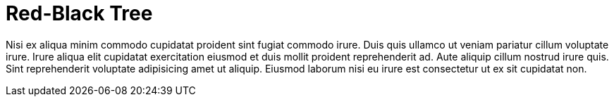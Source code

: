 = Red-Black Tree

Nisi ex aliqua minim commodo cupidatat proident sint fugiat commodo irure. Duis quis ullamco ut veniam pariatur cillum voluptate irure. Irure aliqua elit cupidatat exercitation eiusmod et duis mollit proident reprehenderit ad. Aute aliquip cillum nostrud irure quis. Sint reprehenderit voluptate adipisicing amet ut aliquip. Eiusmod laborum nisi eu irure est consectetur ut ex sit cupidatat non.
